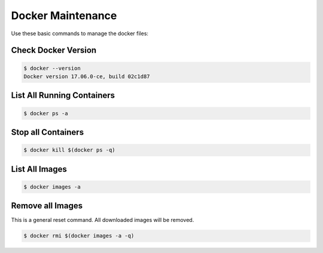 Docker Maintenance
##################

Use these basic commands to manage the docker files:

Check Docker Version
********************

..  code-block:: bash

    $ docker --version
    Docker version 17.06.0-ce, build 02c1d87

List All Running Containers
***************************

..  code-block:: bash

    $ docker ps -a

Stop all Containers
*******************

..  code-block:: bash

    $ docker kill $(docker ps -q)

List All Images
***************

..  code-block:: bash
    
    $ docker images -a

Remove all Images
*****************

This is a general reset command. All downloaded images will be removed.

..  code-block:: bash

    $ docker rmi $(docker images -a -q)

..  vim:ft=rst spell:
